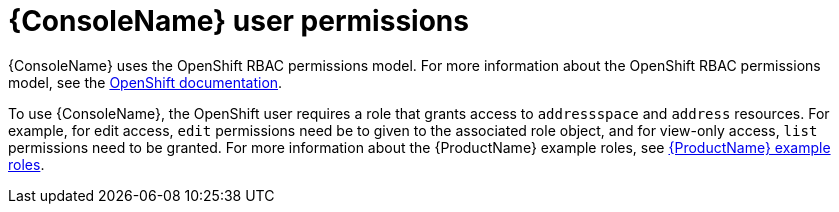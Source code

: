 // This assembly is included in the following assemblies:
//
// assembly-using-console.adoc

[id='con-console-{context}']
= {ConsoleName} user permissions

{ConsoleName} uses the OpenShift RBAC permissions model. For more information about the OpenShift RBAC permissions model, see the link:https://docs.openshift.com/container-platform/3.11/admin_guide/manage_rbac.html[OpenShift documentation^].

To use {ConsoleName}, the OpenShift user requires a role that grants access to `addressspace` and `address` resources. For example, for edit access, `edit` permissions need be to given to the associated role object, and for view-only access, `list` permissions need to be granted. For more information about the {ProductName} example roles, see link:{BookUrlBase}{BaseProductVersion}{BookNameUrl}#ref-example-roles-messaging[{ProductName} example roles].


